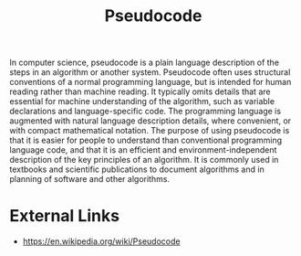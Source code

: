 :PROPERTIES:
:ID:       3a36e090-746d-4bf9-b4df-15295c7b6e05
:END:
#+title: Pseudocode
#+created: [2023-04-11 Tue 22:12]
#+last_modified: [2023-04-11 Tue 22:13]
#+filetags: ProgrammingLanguage Basics Concepts

In computer science, pseudocode is a plain language description of the steps in
an algorithm or another system. Pseudocode often uses structural conventions of
a normal programming language, but is intended for human reading rather than
machine reading. It typically omits details that are essential for machine
understanding of the algorithm, such as variable declarations and
language-specific code. The programming language is augmented with natural
language description details, where convenient, or with compact mathematical
notation. The purpose of using pseudocode is that it is easier for people to
understand than conventional programming language code, and that it is an
efficient and environment-independent description of the key principles of an
algorithm. It is commonly used in textbooks and scientific publications to
document algorithms and in planning of software and other algorithms.

* External Links
  - https://en.wikipedia.org/wiki/Pseudocode
